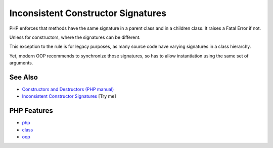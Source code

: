 .. _inconsistent-constructor-signatures:

Inconsistent Constructor Signatures
-----------------------------------

.. meta::
	:description:
		Inconsistent Constructor Signatures: PHP enforces that methods have the same signature in a parent class and in a children class.
	:twitter:card: summary_large_image
	:twitter:site: @exakat
	:twitter:title: Inconsistent Constructor Signatures
	:twitter:description: Inconsistent Constructor Signatures: PHP enforces that methods have the same signature in a parent class and in a children class
	:twitter:creator: @exakat
	:twitter:image:src: https://php-tips.readthedocs.io/en/latest/_images/phptip-1.png
	:og:image: https://php-tips.readthedocs.io/en/latest/_images/phptip-1.png
	:og:title: Inconsistent Constructor Signatures
	:og:type: article
	:og:description: PHP enforces that methods have the same signature in a parent class and in a children class
	:og:url: https://php-tips.readthedocs.io/en/latest/tips/phptip-1.html
	:og:locale: en

.. raw:: html

	<script type="application/ld+json">{"@context":"https:\/\/schema.org","@graph":[{"@type":"WebPage","@id":"https:\/\/php-tips.readthedocs.io\/en\/latest\/tips\/phptip-1.html","url":"https:\/\/php-tips.readthedocs.io\/en\/latest\/tips\/phptip-1.html","name":"Inconsistent Constructor Signatures","isPartOf":{"@id":"https:\/\/www.exakat.io\/"},"datePublished":"Sat, 07 Jun 2025 06:24:52 +0000","dateModified":"Sat, 07 Jun 2025 06:24:52 +0000","description":"PHP enforces that methods have the same signature in a parent class and in a children class","inLanguage":"en-US","potentialAction":[{"@type":"ReadAction","target":["https:\/\/php-tips.readthedocs.io\/en\/latest\/tips\/phptip-1.html"]}]},{"@type":"WebSite","@id":"https:\/\/www.exakat.io\/","url":"https:\/\/www.exakat.io\/","name":"Exakat","description":"Smart PHP static analysis","inLanguage":"en-US"}]}</script>

.. image:: ../images/phptip-1.png

PHP enforces that methods have the same signature in a parent class and in a children class. It raises a Fatal Error if not.

Unless for constructors, where the signatures can be different.

This exception to the rule is for legacy purposes, as many source code have varying signatures in a class hierarchy.

Yet, modern OOP recommends to synchronize those signatures, so has to allow instantiation using the same set of arguments.

See Also
________

* `Constructors and Destructors (PHP manual) <https://www.php.net/manual/en/language.oop5.decon.php>`_
* `Inconsistent Constructor Signatures <https://3v4l.org/RAMIo>`_ [Try me]


PHP Features
____________

* `php <https://php-dictionary.readthedocs.io/en/latest/dictionary/php.ini.html>`_

* `class <https://php-dictionary.readthedocs.io/en/latest/dictionary/class.ini.html>`_

* `oop <https://php-dictionary.readthedocs.io/en/latest/dictionary/oop.ini.html>`_


